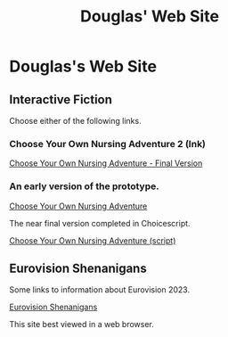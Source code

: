 #+TITLE: Douglas' Web Site
#+EXPORT_FILENAME_EXPORT: index.html

* Douglas's Web Site

[[./images/head.jpg]]
	
** Interactive Fiction

Choose either of the following links.

*** Choose Your Own Nursing Adventure 2 (Ink)

[[./Published/Bandersnatch/index.html][Choose Your Own Nursing Adventure - Final Version]]


*** An early version of the prototype.

[[./Published/CYONA/Choose Your Own Nursing Adventure.html][Choose Your Own Nursing Adventure]]

The near final version completed in Choicescript.

[[./Published/CYONA2/index.html][Choose Your Own Nursing Adventure (script)]]

** Eurovision Shenanigans

Some links to information about Eurovision 2023.

[[./Published/Eurovision/index.html][Eurovision Shenanigans]]

This site best viewed in a web browser.
